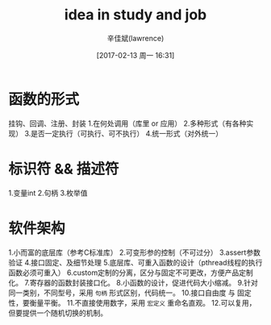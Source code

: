#+TITLE:       idea in study and job
#+AUTHOR:      辛佳斌(lawrence)
#+DATE:        [2017-02-13 周一 16:31]
#+EMAIL:       lawrencejiabin@163.com
#+KEYWORDS:    idea thought job work
#+LANGUAGE:    

#+SEQ_TODO: REPORT(r) BUG(b) KNOWNCAUSE(k) | FIXED(f)
#+SEQ_TODO: TODO(T!) | DONE(D@)3  CANCELED(C@/!)  

* 函数的形式
挂钩、回调、注册、封装
1.在何处调用（库里 or 应用）
2.多种形式（有各种实现）
3.是否一定执行（可执行、可不执行）
4.统一形式（对外统一）

* 标识符 && 描述符
1.变量int
2.句柄
3.枚举值

* 软件架构
1.小而富的底层库（参考C标准库）
2.可变形参的控制（不可过分）
3.assert参数验证
4.接口固定、及细节处理
5.底层库、可重入函数的设计（pthread线程的执行函数必须可重入）
6.custom定制的分离，区分与固定不可更改，方便产品定制化。
7.寄存器的函数封装接口化。
8.小函数的设计，促进代码大小缩减。
9.针对同一类别，不同型号，采用 ~句柄~ 形式区别，代码统一。
10.接口自由度 与 固定性，要衡量平衡。
11.不直接使用数字，采用 ~宏定义~ 重命名直观。
12.可以复用，但要提供一个随机切换的机制。

